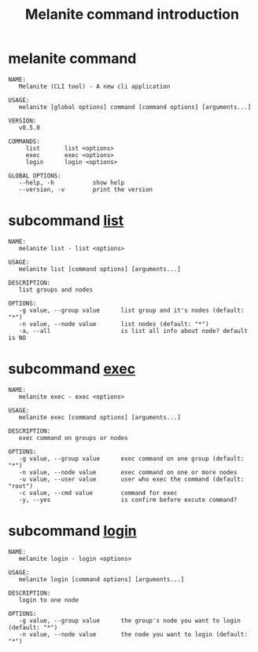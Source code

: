 #+STARTUP: showall
#+OPTIONS: toc:t
#+OPTIONS: num:t
#+OPTIONS: html-postamble:nil
#+LANGUAGE: zh-CN
#+OPTIONS:   ^:{}
#+TITLE: Melanite command introduction

* melanite command
#+BEGIN_EXAMPLE
NAME:
   Melanite (CLI tool) - A new cli application

USAGE:
   melanite [global options] command [command options] [arguments...]

VERSION:
   v0.5.0

COMMANDS:
     list       list <options>
     exec       exec <options>
     login      login <options>

GLOBAL OPTIONS:
   --help, -h           show help
   --version, -v        print the version
#+END_EXAMPLE

* subcommand _list_
#+BEGIN_EXAMPLE
NAME:
   melanite list - list <options>

USAGE:
   melanite list [command options] [arguments...]

DESCRIPTION:
   list groups and nodes

OPTIONS:
   -g value, --group value      list group and it's nodes (default: "*")
   -n value, --node value       list nodes (default: "*")
   -a, --all                    is list all info about node? default is NO
#+END_EXAMPLE

* subcommand _exec_
#+BEGIN_EXAMPLE
NAME:
   melanite exec - exec <options>

USAGE:
   melanite exec [command options] [arguments...]

DESCRIPTION:
   exec command on groups or nodes

OPTIONS:
   -g value, --group value      exec command on one group (default: "*")
   -n value, --node value       exec command on one or more nodes
   -u value, --user value       user who exec the command (default: "root")
   -c value, --cmd value        command for exec
   -y, --yes                    is confirm before excute command?
#+END_EXAMPLE

* subcommand _login_
#+BEGIN_EXAMPLE
NAME:
   melanite login - login <options>

USAGE:
   melanite login [command options] [arguments...]

DESCRIPTION:
   login to one node

OPTIONS:
   -g value, --group value      the group's node you want to login (default: "*")
   -n value, --node value       the node you want to login (default: "*")
#+END_EXAMPLE

